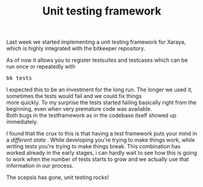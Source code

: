 #+title: Unit testing framework
#+layout: post
#+tags: revision-control xaraya
#+status: publish
#+type: post
#+published: true

#+BEGIN_HTML
<p>Last week we started implementing a unit testing framework for Xaraya, which is highly integrated with the bitkeeper repository.
</p>
<p>As of now it allows you to register testsuites and testcases which can be run once or repeatedly with
</p>
<pre>
bk tests
</pre>
<p>I expected this to be an investment for the long run. The longer we used it, sometimes the tests would fail and we could fix things
<br />
more quickly. To my surprise the tests started failing basically right from the beginning, even when very premature code was available.
<br />
Both bugs in the testframework as in the codebase itself showed up immediately.
</p>
<p>I found that the crux to this is that having a test framework puts your mind in a
<em>different state
</em>. While developing you're trying to make things work, while writing tests you're trying to make things break. This combination has worked already in the early stages, i can hardly wait to see how this is going to work when the number of tests starts to grow and we actually use that information in our process.
</p>
<p>The scepsis has gone, unit testing rocks!
</p>
#+END_HTML
